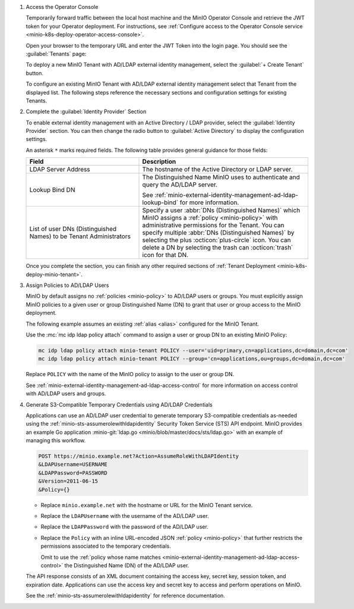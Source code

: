 #. Access the Operator Console

   Temporarily forward traffic between the local host machine and the MinIO Operator Console and retrieve the JWT token for your Operator deployment.
   For instructions, see :ref:`Configure access to the Operator Console service <minio-k8s-deploy-operator-access-console>`.

   Open your browser to the temporary URL and enter the JWT Token into the login page. 
   You should see the :guilabel:`Tenants` page:

   .. image:: /images/k8s/operator-dashboard.png
      :align: center
      :width: 70%
      :class: no-scaled-link
      :alt: MinIO Operator Console

   To deploy a new MinIO Tenant with AD/LDAP external identity management, select the :guilabel:`+ Create Tenant` button.

   To configure an existing MinIO Tenant with AD/LDAP external identity management select that Tenant from the displayed list.
   The following steps reference the necessary sections and configuration settings for existing Tenants.

#. Complete the :guilabel:`Identity Provider` Section

   To enable external identity management with an Active Directory / LDAP provider, select the :guilabel:`Identity Provider` section.
   You can then change the radio button to :guilabel:`Active Directory` to display the configuration settings.

   .. image:: /images/k8s/operator-create-tenant-identity-provider-adldap.png
      :align: center
      :width: 70%
      :class: no-scaled-link
      :alt: MinIO Operator Console - Create a Tenant - External Identity Provider Section - Active Directory / LDAP

   An asterisk ``*`` marks required fields.
   The following table provides general guidance for those fields:

   .. list-table::
      :header-rows: 1
      :widths: 40 60
      :width: 100%

      * - Field
        - Description

      * - LDAP Server Address
        - The hostname of the Active Directory or LDAP server.

      * - Lookup Bind DN
        - The Distinguished Name MinIO uses to authenticate and query the AD/LDAP server.

          See :ref:`minio-external-identity-management-ad-ldap-lookup-bind` for more information.

      * - List of user DNs (Distinguished Names) to be Tenant Administrators
        - Specify a user :abbr:`DNs (Distinguished Names)` which MinIO assigns a :ref:`policy <minio-policy>` with administrative permissions for the Tenant.
          You can specify multiple :abbr:`DNs (Distinguished Names)` by selecting the plus :octicon:`plus-circle` icon.
          You can delete a DN by selecting the trash can :octicon:`trash` icon for that DN.

   Once you complete the section, you can finish any other required sections of :ref:`Tenant Deployment <minio-k8s-deploy-minio-tenant>`.

#. Assign Policies to AD/LDAP Users

   MinIO by default assigns no :ref:`policies <minio-policy>` to AD/LDAP users or groups.
   You must explicitly assign MinIO policies to a given user or group Distinguished Name (DN) to grant that user or group access to the MinIO deployment.

   The following example assumes an existing :ref:`alias <alias>` configured for the MinIO Tenant.

   Use the :mc:`mc idp ldap policy attach` command to assign a user or group DN to an existing MinIO Policy:

   .. code-block:: shell
     :class: copyable

     mc idp ldap policy attach minio-tenant POLICY --user='uid=primary,cn=applications,dc=domain,dc=com'
     mc idp ldap policy attach minio-tenant POLICY --group='cn=applications,ou=groups,dc=domain,dc=com'

   Replace ``POLICY`` with the name of the MinIO policy to assign to the user or group DN.

   See :ref:`minio-external-identity-management-ad-ldap-access-control` for more information on access control with AD/LDAP users and groups.

#. Generate S3-Compatible Temporary Credentials using AD/LDAP Credentials

   Applications can use an AD/LDAP user credential to generate temporary S3-compatible credentials as-needed using the :ref:`minio-sts-assumerolewithldapidentity` Security Token Service (STS) API endpoint. 
   MinIO provides an example Go application :minio-git:`ldap.go <minio/blob/master/docs/sts/ldap.go>` with an example of managing this workflow.

   .. code-block:: shell

     POST https://minio.example.net?Action=AssumeRoleWithLDAPIdentity
     &LDAPUsername=USERNAME
     &LDAPPassword=PASSWORD
     &Version=2011-06-15
     &Policy={}

   - Replace ``minio.example.net`` with the hostname or URL for the MinIO Tenant service.

   - Replace the ``LDAPUsername`` with the username of the AD/LDAP user.

   - Replace the ``LDAPPassword`` with the password of the AD/LDAP user.

   - Replace the ``Policy`` with an inline URL-encoded JSON :ref:`policy <minio-policy>` that further restricts the permissions associated to the temporary credentials. 

     Omit to use the :ref:`policy whose name matches <minio-external-identity-management-ad-ldap-access-control>` the Distinguished Name (DN) of the AD/LDAP user. 

   The API response consists of an XML document containing the access key, secret key, session token, and expiration date. 
   Applications can use the access key and secret key to access and perform operations on MinIO.

   See the :ref:`minio-sts-assumerolewithldapidentity` for reference documentation.
